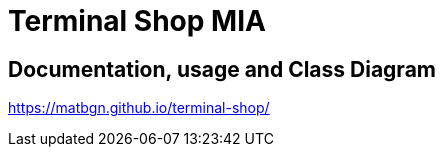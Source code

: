 = Terminal Shop MIA

== Documentation, usage and Class Diagram

https://matbgn.github.io/terminal-shop/
